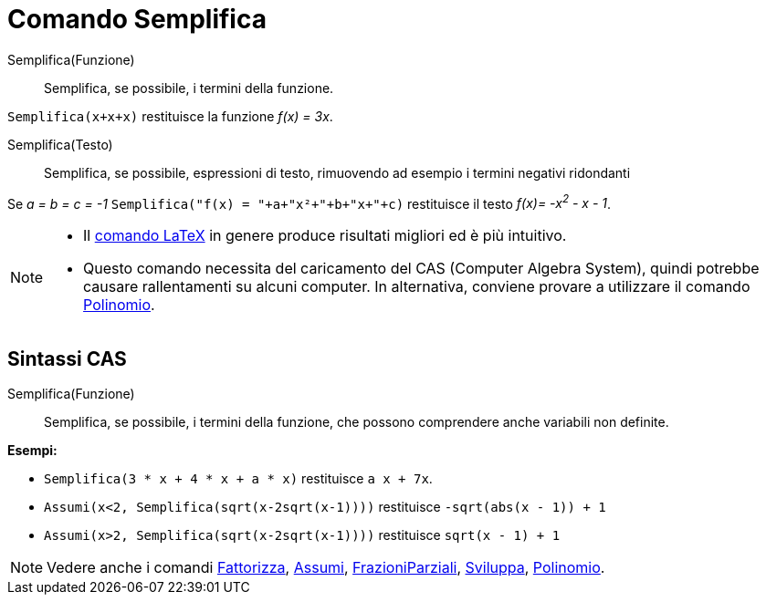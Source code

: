 = Comando Semplifica

Semplifica(Funzione)::
  Semplifica, se possibile, i termini della funzione.

[EXAMPLE]
====

`++Semplifica(x+x+x)++` restituisce la funzione _f(x) = 3x_.

====

Semplifica(Testo)::
  Semplifica, se possibile, espressioni di testo, rimuovendo ad esempio i termini negativi ridondanti

[EXAMPLE]
====

Se _a = b = c = -1_ `++Semplifica("f(x) = "+a+"x²+"+b+"x+"+c)++` restituisce il testo _f(x)= -x^2^ - x - 1_.

====

[NOTE]
====

* Il xref:/commands/LaTeX.adoc[comando LaTeX] in genere produce risultati migliori ed è più intuitivo.
* Questo comando necessita del caricamento del CAS (Computer Algebra System), quindi potrebbe causare rallentamenti su
alcuni computer. In alternativa, conviene provare a utilizzare il comando xref:/commands/Polinomio.adoc[Polinomio].

====

== Sintassi CAS

Semplifica(Funzione)::
  Semplifica, se possibile, i termini della funzione, che possono comprendere anche variabili non definite.

[EXAMPLE]
====

*Esempi:*

* `++Semplifica(3 * x + 4 * x + a * x)++` restituisce `++ a x + 7x++`.
* `++Assumi(x<2, Semplifica(sqrt(x-2sqrt(x-1))))++` restituisce `++-sqrt(abs(x - 1)) + 1++`
* `++Assumi(x>2, Semplifica(sqrt(x-2sqrt(x-1))))++` restituisce `++sqrt(x - 1) + 1++`

====

[NOTE]
====

Vedere anche i comandi xref:/commands/Fattorizza.adoc[Fattorizza], xref:/commands/Assumi.adoc[Assumi],
xref:/commands/FrazioniParziali.adoc[FrazioniParziali], xref:/commands/Sviluppa.adoc[Sviluppa],
xref:/commands/Polinomio.adoc[Polinomio].

====
